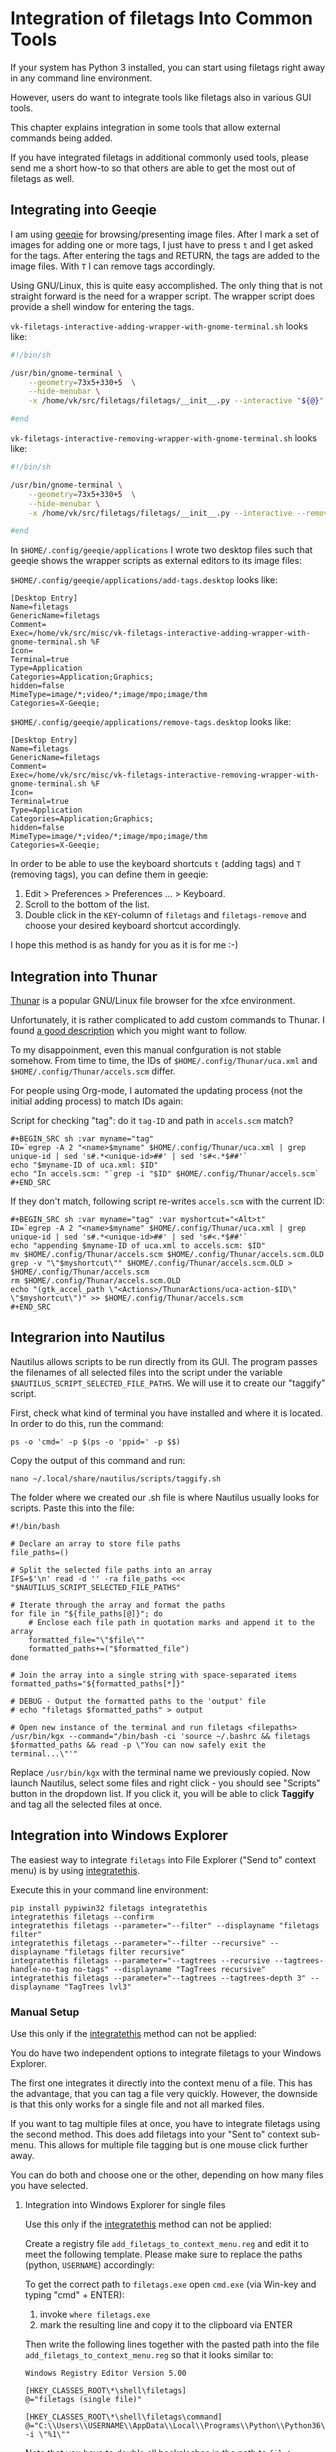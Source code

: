 * Integration of filetags Into Common Tools

If your system has Python 3 installed, you can start using filetags
right away in any command line environment.

However, users do want to integrate tools like filetags also in
various GUI tools.

This chapter explains integration in some tools that allow external
commands being added.

If you have integrated filetags in additional commonly used tools,
please send me a short how-to so that others are able to get the most
out of filetags as well.

** Integrating into Geeqie

I am using [[http://geeqie.sourceforge.net/][geeqie]] for browsing/presenting image files. After I
mark a set of images for adding one or more tags, I just have to
press ~t~ and I get asked for the tags. After entering the tags and
RETURN, the tags are added to the image files. With ~T~ I can remove
tags accordingly.

Using GNU/Linux, this is quite easy accomplished. The only thing that
is not straight forward is the need for a wrapper script. The wrapper
script does provide a shell window for entering the tags.

~vk-filetags-interactive-adding-wrapper-with-gnome-terminal.sh~ looks like:

#+BEGIN_SRC sh
#!/bin/sh

/usr/bin/gnome-terminal \
    --geometry=73x5+330+5  \
    --hide-menubar \
    -x /home/vk/src/filetags/filetags/__init__.py --interactive "${@}"

#end
#+END_SRC

~vk-filetags-interactive-removing-wrapper-with-gnome-terminal.sh~
looks like:

#+BEGIN_SRC sh
#!/bin/sh

/usr/bin/gnome-terminal \
    --geometry=73x5+330+5  \
    --hide-menubar \
    -x /home/vk/src/filetags/filetags/__init__.py --interactive --remove "${@}"

#end
#+END_SRC

In ~$HOME/.config/geeqie/applications~ I wrote two desktop files such
that geeqie shows the wrapper scripts as external editors to its
image files:

~$HOME/.config/geeqie/applications/add-tags.desktop~ looks like:

#+BEGIN_EXAMPLE
[Desktop Entry]
Name=filetags
GenericName=filetags
Comment=
Exec=/home/vk/src/misc/vk-filetags-interactive-adding-wrapper-with-gnome-terminal.sh %F
Icon=
Terminal=true
Type=Application
Categories=Application;Graphics;
hidden=false
MimeType=image/*;video/*;image/mpo;image/thm
Categories=X-Geeqie;
#+END_EXAMPLE

~$HOME/.config/geeqie/applications/remove-tags.desktop~ looks like:

#+BEGIN_EXAMPLE
[Desktop Entry]
Name=filetags
GenericName=filetags
Comment=
Exec=/home/vk/src/misc/vk-filetags-interactive-removing-wrapper-with-gnome-terminal.sh %F
Icon=
Terminal=true
Type=Application
Categories=Application;Graphics;
hidden=false
MimeType=image/*;video/*;image/mpo;image/thm
Categories=X-Geeqie;
#+END_EXAMPLE

In order to be able to use the keyboard shortcuts ~t~ (adding tags)
and ~T~ (removing tags), you can define them in geeqie:
1. Edit > Preferences > Preferences ... > Keyboard.
2. Scroll to the bottom of the list.
3. Double click in the ~KEY~-column of ~filetags~ and ~filetags-remove~
   and choose your desired keyboard shortcut accordingly.

I hope this method is as handy for you as it is for me :-)

** Integration into Thunar

[[https://en.wikipedia.org/wiki/Thunar][Thunar]] is a popular GNU/Linux file browser for the xfce environment.

Unfortunately, it is rather complicated to add custom commands to
Thunar. I found [[https://askubuntu.com/questions/403922/keyboard-shortcut-for-thunar-custom-actions][a good description]] which you might want to follow.

To my disappoinment, even this manual confguration is not stable
somehow. From time to time, the IDs of ~$HOME/.config/Thunar/uca.xml~
and ~$HOME/.config/Thunar/accels.scm~ differ.

For people using Org-mode, I automated the updating process (not the
initial adding process) to match IDs again:

Script for checking "tag": do it ~tag-ID~ and path in ~accels.scm~ match?
: #+BEGIN_SRC sh :var myname="tag"
: ID=`egrep -A 2 "<name>$myname" $HOME/.config/Thunar/uca.xml | grep unique-id | sed 's#.*<unique-id>##' | sed 's#<.*$##'`
: echo "$myname-ID of uca.xml: $ID"
: echo "In accels.scm: "`grep -i "$ID" $HOME/.config/Thunar/accels.scm`
: #+END_SRC

If they don't match, following script re-writes ~accels.scm~ with the current ID:
: #+BEGIN_SRC sh :var myname="tag" :var myshortcut="<Alt>t"
: ID=`egrep -A 2 "<name>$myname" $HOME/.config/Thunar/uca.xml | grep unique-id | sed 's#.*<unique-id>##' | sed 's#<.*$##'`
: echo "appending $myname-ID of uca.xml to accels.scm: $ID"
: mv $HOME/.config/Thunar/accels.scm $HOME/.config/Thunar/accels.scm.OLD
: grep -v "\"$myshortcut\"" $HOME/.config/Thunar/accels.scm.OLD > $HOME/.config/Thunar/accels.scm
: rm $HOME/.config/Thunar/accels.scm.OLD
: echo "(gtk_accel_path \"<Actions>/ThunarActions/uca-action-$ID\" \"$myshortcut\")" >> $HOME/.config/Thunar/accels.scm
: #+END_SRC

** Integrarion into Nautilus

Nautilus allows scripts to be run directly from its GUI. The program passes the filenames of all selected files into the script under the variable ~$NAUTILUS_SCRIPT_SELECTED_FILE_PATHS~. We will use it to create our "taggify" script.

First, check what kind of terminal you have installed and where it is located. In order to do this, run the command:

: ps -o 'cmd=' -p $(ps -o 'ppid=' -p $$)

Copy the output of this command and run:

: nano ~/.local/share/nautilus/scripts/taggify.sh

The folder where we created our .sh file is where Nautilus usually looks for scripts. Paste this into the file:

: #!/bin/bash
: 
: # Declare an array to store file paths
: file_paths=()
: 
: # Split the selected file paths into an array
: IFS=$'\n' read -d '' -ra file_paths <<< "$NAUTILUS_SCRIPT_SELECTED_FILE_PATHS"
: 
: # Iterate through the array and format the paths
: for file in "${file_paths[@]}"; do
:     # Enclose each file path in quotation marks and append it to the array
:     formatted_file="\"$file\""
:     formatted_paths+=("$formatted_file")
: done
: 
: # Join the array into a single string with space-separated items
: formatted_paths="${formatted_paths[*]}"
: 
: # DEBUG - Output the formatted paths to the 'output' file
: # echo "filetags $formatted_paths" > output
: 
: # Open new instance of the terminal and run filetags <filepaths>
: /usr/bin/kgx --command="/bin/bash -ci 'source ~/.bashrc && filetags $formatted_paths && read -p \"You can now safely exit the terminal...\"'"

Replace ~/usr/bin/kgx~ with the terminal name we previously copied. Now launch Nautilus, select some files and right click - you should see "Scripts" button in the dropdown list. If you click it, you will be able to click *Taggify* and tag all the selected files at once.

** Integration into Windows Explorer
:PROPERTIES:
:CREATED:  [2018-03-07 Wed 21:42]
:END:

The easiest way to integrate =filetags= into File Explorer
("Send to" context menu) is by using [[https://github.com/novoid/integratethis][integratethis]].

Execute this in your command line environment:

: pip install pypiwin32 filetags integratethis
: integratethis filetags --confirm
: integratethis filetags --parameter="--filter" --displayname "filetags filter"
: integratethis filetags --parameter="--filter --recursive" --displayname "filetags filter recursive"
: integratethis filetags --parameter="--tagtrees --recursive --tagtrees-handle-no-tag no-tags" --displayname "TagTrees recursive"
: integratethis filetags --parameter="--tagtrees --tagtrees-depth 3" --displayname "TagTrees lvl3"

*** Manual Setup

Use this only if the [[https://github.com/novoid/integratethis][integratethis]] method can not be applied:

You do have two independent options to integrate filetags to your
Windows Explorer.

The first one integrates it directly into the context menu of a file.
This has the advantage, that you can tag a file very quickly. However,
the downside is that this only works for a single file and not all
marked files.

If you want to tag multiple files at once, you have to integrate
filetags using the second method. This does add filetags into your
"Sent to" context sub-menu. This allows for multiple file tagging but
is one mouse click further away.

You can do both and choose one or the other, depending on how many
files you have selected.

**** Integration into Windows Explorer for single files

Use this only if the [[https://github.com/novoid/integratethis][integratethis]] method can not be applied:

Create a registry file =add_filetags_to_context_menu.reg= and edit it
to meet the following template. Please make sure to replace the paths
(python, =USERNAME=) accordingly:

To get the correct path to =filetags.exe= open =cmd.exe= (via Win-key
and typing "cmd" + ENTER):

1. invoke =where filetags.exe=
2. mark the resulting line and copy it to the clipboard via ENTER

Then write the following lines together with the pasted path into the
file =add_filetags_to_context_menu.reg= so that it looks similar to:

#+BEGIN_EXAMPLE
Windows Registry Editor Version 5.00

[HKEY_CLASSES_ROOT\*\shell\filetags]
@="filetags (single file)"

[HKEY_CLASSES_ROOT\*\shell\filetags\command]
@="C:\\Users\\USERNAME\\AppData\\Local\\Programs\\Python\\Python36\\Scripts\\filetags.exe -i \"%1\""
#+END_EXAMPLE

Note that you have to double all backslashes in the path to =filetags.exe=.

If did install filetags via source code (and not via pip), the line
should look similar to:

: @="C:\\Python36\\python.exe C:\\Users\\USERNAME\\src\\filetags\\filetags\\__init__.py -i \"%1\""

Execute the registry-file, confirm the warnings (you are modifying
your Windows registry after all) and cheer up when you notice
"filetags (single file)" in the context menu of your Windows Explorer.

As mentioned above: [[https://stackoverflow.com/questions/6440715/how-to-pass-multiple-filenames-to-a-context-menu-shell-command][this method works on single files]]. So if you
select three files and invoke this context menu item, you will get
three different filetag-windows to tag one file each. Therefore, you
might want to check out the following section for multiple files.

The following python source generates a proper registry file, if you
prefer it not to write it manually:

#+BEGIN_SRC python :results output
import subprocess
myresult = subprocess.run(["where", "filetags.exe"], stdout=subprocess.PIPE)
myfiletags = str(myresult.stdout.strip()).replace('\\', '\\')[2:-1]
with open("register_filetags_for_single_files.reg", "w") as out:
    out.write("Windows Registry Editor Version 5.00\n\n")
    out.write("[HKEY_CLASSES_ROOT\\*\\shell\\filetags]\n@=\"filetags\"\n\n")
    out.write("[HKEY_CLASSES_ROOT\\*\\shell\\filetags\\command]\n")
    out.write("@=\"" + myfiletags + " -i \\\"%1\\\"\"\n\n")
print("Successfully written registry file \"register_filetags_for_single_files.reg\".")
print("Please check content before executing.")
#+END_SRC

**** Integration into Windows Explorer for single and multiple selected files

Use this only if the [[https://github.com/novoid/integratethis][integratethis]] method can not be applied:

The tool =integratethis= ([[https://github.com/novoid/integratethis][link]]) does the following steps for you.
Install it via =pip3 install integratethis=. You can have a look at
its options by starting a =cmd.exe= shell and typing in:

: integratethis -h

You might want to use one of the following commands:

: integratethis filetags --confirm
: integratethis filetags --parameter="--tagtrees --tagtrees-depth 3" --displayname "re-generate TagTrees"

If you want to do it manually, follow the instructions:

- Open =cmd.exe= (via Win-key and typing "cmd" + ENTER)
  - Invoke =where filetags.exe=
    - If you did not use pip to install filetags, locate the python
      executable via =where python= instead.
  - Mark the resulting line and copy it to the clipboard via ENTER.
- Create a new text file named =filetags.bat=
- Edit this new file named =filetags.bat=, e.g., with Notepad.exe
  - Paste the clipboard to the file
  - At the end of the line, add " -i %*"
  - The line now should look similar to: =C:\[...]\Scripts\filetags.exe  -i %*=
    - If you did not use pip to install filetags, you have to paste
      the path to =python.exe= followed by the path to the
      =filetags/__init__.py= file of the source code.
  - If you want to confirm the tagging process (and see error messages
    and so forth), you might want to append as well following line:
    : set /p DUMMY=Hit ENTER to continue ...
  - Save the file and close the editor.

The =filetags.bat= now contains something like this:

: C:\Users\USERNAME\AppData\Local\Programs\Python\Python36\Scripts\filetags.exe  -i %*

If you did not use pip to install, it looks like this:

: C:\Python36\python.exe C:\Users\USERNAME\src\filetags\filetags\__init__.py -i %*

- Now create a link to the file =filetags.bat=
  - This can be done using drag and drop in the same folder while
    holding the Shift and Ctrl keys.
- Move the link to the following folder:
  - In your user folder, go to the sub-folder
    =AppData/Roaming/Microsoft/Windows/SendTo= and place the link file
    here.
  - Rename the link file to simply "filetags".

This way, you got a nice entry in your context sub-menu "Send to"
which is also correctly tagging multiple files at once.

** Integration into FreeCommander

[[http://freecommander.com/en/summary/][FreeCommander]] is a [[https://en.wikipedia.org/wiki/File_manager#Orthodox_file_managers][orthodox file manager]] for Windows. You can add
filetags as an favorite command:

- Tools → Favorite tools → Favorite tools edit... (S-C-y)
  - Create new toolbar (if none is present)
  - Icon for "Add new item"
    - Name: filetags
    - Program or folder: <Path to filetags.bar>
	- =filetags.bat= looks like: (please do modify the paths to meet your requirement)
        : C:\Python36\python.exe C:\Users\YOURUSERNAME\src\filetags\filetags %*
	  : REM optionally: set /p DUMMY=Hit ENTER to continue...
    - Start folder: =%ActivDir%=
    - Parameter: =%ActivSel%=
    - [X] Enclose each selected item with ="=
    - Hotkey: select next available one such as =Ctrl-1= (it gets overwritten below)
	- remember its name such as "Favorite tool 01"
  - OK

So far, we've got =filetags= added as a favorite command which can be
accessed via menu or icon toolbar and the selected keyboard shortcut.
If you want to assign a different keyboard shortcut than =Ctrl-1= like
=Alt-t= you might as well follow following procedure:

- Tools → Define keyboard shortcuts...
  - Scroll down to the last section "Favorite tools"
  - locate the name such as "Favorite tool 01"
  - Define your shortcut of choice like =Alt-t= in the right hand side of the window
    - If your shortcut is taken, you'll get a notification. Don't
      overwrite essential shortcuts you're using.
  - OK

** Integration into Dired
:PROPERTIES:
:CREATED:  [2018-06-30 Sat 00:00]
:END:

[[https://en.wikipedia.org/wiki/Dired][Dired]] is the oldest file manager. It started in 1974 and offers a wide
range of efficient functionality. Here, we add filetags to Dired.

#+BEGIN_SRC emacs-lisp
(defun my-dired-filetags ()
  "Run \"filetags\" on current or marked files"
  (interactive)
  (let* ((marked-files (f-uniquify (dired-get-marked-files)))) ;; apply to single file or marked files
    (when (my-system-type-is-windows)
      (dired-do-shell-command "wrapper-script-for-filetags.bat *" nil marked-files)
      )
    (when (my-system-type-is-gnu)
      ;; --disable-server → provides a blocking terminal window (instead of a non-blocking one which swallows the revert-buffer afterward)
      (dired-do-shell-command "xfce4-terminal --disable-server --geometry=100x20+330+5 --hide-menubar -x /home/vk/bin/filetags --interactive *" nil marked-files)
      )
    )
  (revert-buffer nil t t) ;; refresh listing of files
  )
#+END_SRC

I mapped it to =M-t= in my dired buffers:

#+BEGIN_SRC emacs-lisp
(define-key dired-mode-map (kbd "M-t") 'my-dired-filetags)
#+END_SRC
